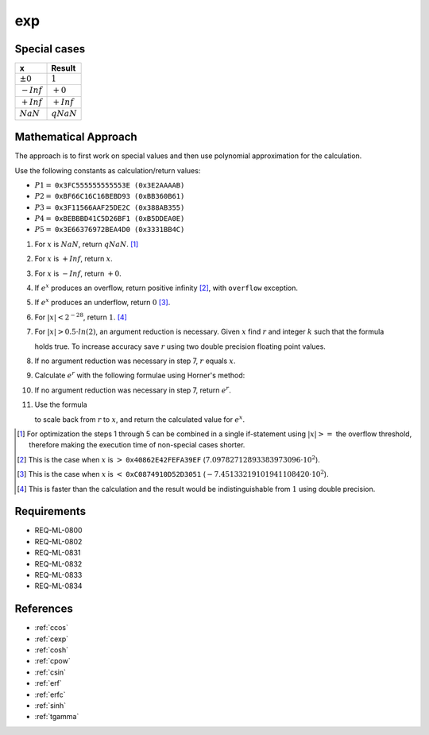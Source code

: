 exp
~~~

.. c:autodoc:: ../libm/mathd/expd.c

Special cases
^^^^^^^^^^^^^

+--------------------------+--------------------------+
| x                        | Result                   |
+==========================+==========================+
| :math:`±0`               | :math:`1`                |
+--------------------------+--------------------------+
| :math:`-Inf`             | :math:`+0`               |
+--------------------------+--------------------------+
| :math:`+Inf`             | :math:`+Inf`             |
+--------------------------+--------------------------+
| :math:`NaN`              | :math:`qNaN`             |
+--------------------------+--------------------------+

Mathematical Approach
^^^^^^^^^^^^^^^^^^^^^

The approach is to first work on special values and then use polynomial approximation for the calculation.

Use the following constants as calculation/return values:

* :math:`P1 =` ``0x3FC555555555553E (0x3E2AAAAB)``
* :math:`P2 =` ``0xBF66C16C16BEBD93 (0xBB360B61)``
* :math:`P3 =` ``0x3F11566AAF25DE2C (0x388AB355)``
* :math:`P4 =` ``0xBEBBBD41C5D26BF1 (0xB5DDEA0E)``
* :math:`P5 =` ``0x3E66376972BEA4D0 (0x3331BB4C)``

#. For :math:`x` is :math:`NaN`, return :math:`qNaN`. [#]_
#. For :math:`x` is :math:`+Inf`, return :math:`x`.
#. For :math:`x` is :math:`-Inf`, return :math:`+0`.
#. If :math:`e^x` produces an overflow, return positive infinity [#]_, with ``overflow`` exception.
#. If :math:`e^x` produces an underflow, return :math:`0` [#]_.
#. For :math:`|x| < 2^{-28}`, return :math:`1`. [#]_
#. For :math:`|x| > 0.5 \cdot ln(2)`, an argument reduction is necessary. Given :math:`x` find :math:`r` and integer :math:`k` such that the formula

   .. math::
      :label: formula_exp_1

      x = k \cdot ln(2) + r \wedge |r| <= 0.5 \cdot ln(2)

   holds true. To increase accuracy save :math:`r` using two double precision floating point values.
#. If no argument reduction was necessary in step 7, :math:`r` equals :math:`x`.
#. Calculate :math:`e^r` with the following formulae using Horner's method:

   .. math::
      :label: formula_exp_2

      c = r - P1 \cdot r^2 - P2 \cdot r^4 - P3 \cdot r^6 - P4 \cdot r^8 - P5 \cdot r^{10} \\
      e^r = 1 - \frac{r \cdot c}{c - 2} - r

#. If no argument reduction was necessary in step 7, return :math:`e^r`.
#. Use the formula 

   .. math::
      :label: formula_exp_3

      e^x = 2^k \cdot e^r

   to scale back from :math:`r` to :math:`x`, and return the calculated value for :math:`e^x`.

.. [#] For optimization the steps 1 through 5 can be combined in a single if-statement using :math:`|x| >=` the overflow threshold, therefore making the execution time of non-special cases shorter.
.. [#] This is the case when :math:`x` is :math:`>` ``0x40862E42FEFA39EF`` (:math:`7.09782712893383973096 \cdot 10^2`).
.. [#] This is the case when :math:`x` is :math:`<` ``0xC0874910D52D3051`` (:math:`-7.45133219101941108420 \cdot 10^2`).
.. [#] This is faster than the calculation and the result would be indistinguishable from :math:`1` using double precision.

Requirements
^^^^^^^^^^^^

* REQ-ML-0800
* REQ-ML-0802
* REQ-ML-0831
* REQ-ML-0832
* REQ-ML-0833
* REQ-ML-0834

References
^^^^^^^^^^

.. * :ref:`__ccoshsinh <internal_ctrig>`
* :ref:`ccos`
* :ref:`cexp`
* :ref:`cosh`
* :ref:`cpow`
* :ref:`csin`
* :ref:`erf`
* :ref:`erfc`
* :ref:`sinh`
* :ref:`tgamma`
